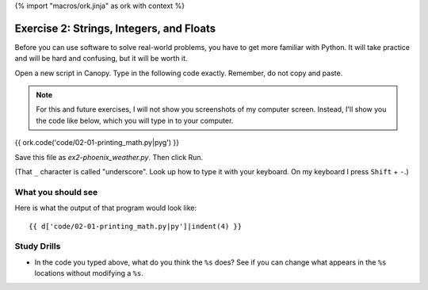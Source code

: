 {% import "macros/ork.jinja" as ork with context %}

Exercise 2: Strings, Integers, and Floats
*********************************************

Before you can use software to solve real-world problems, you have to get more familiar with Python.  It will take practice and will be hard and confusing, but it will be worth it.

Open a new script in Canopy. Type in the following code exactly. Remember, do not copy and paste. 

.. NOTE::
    For this and future exercises, I will not show you screenshots of my computer screen. Instead, I'll show you the code like below, which you will type in to your computer.
 
 
{{ ork.code('code/02-01-printing_math.py|pyg') }}

Save this file as *ex2-phoenix_weather.py*. Then click Run. 

(That ``_`` character is called "underscore". Look up how to type it with your keyboard. On my keyboard I press ``Shift`` + ``-``.)


What you should see
============================

Here is what the output of that program would look like::

    {{ d['code/02-01-printing_math.py|py']|indent(4) }}



Study Drills
==============
- In the code you typed above, what do you think the ``%s`` does?  See if you can change what appears in the ``%s`` locations without modifying a ``%s``.